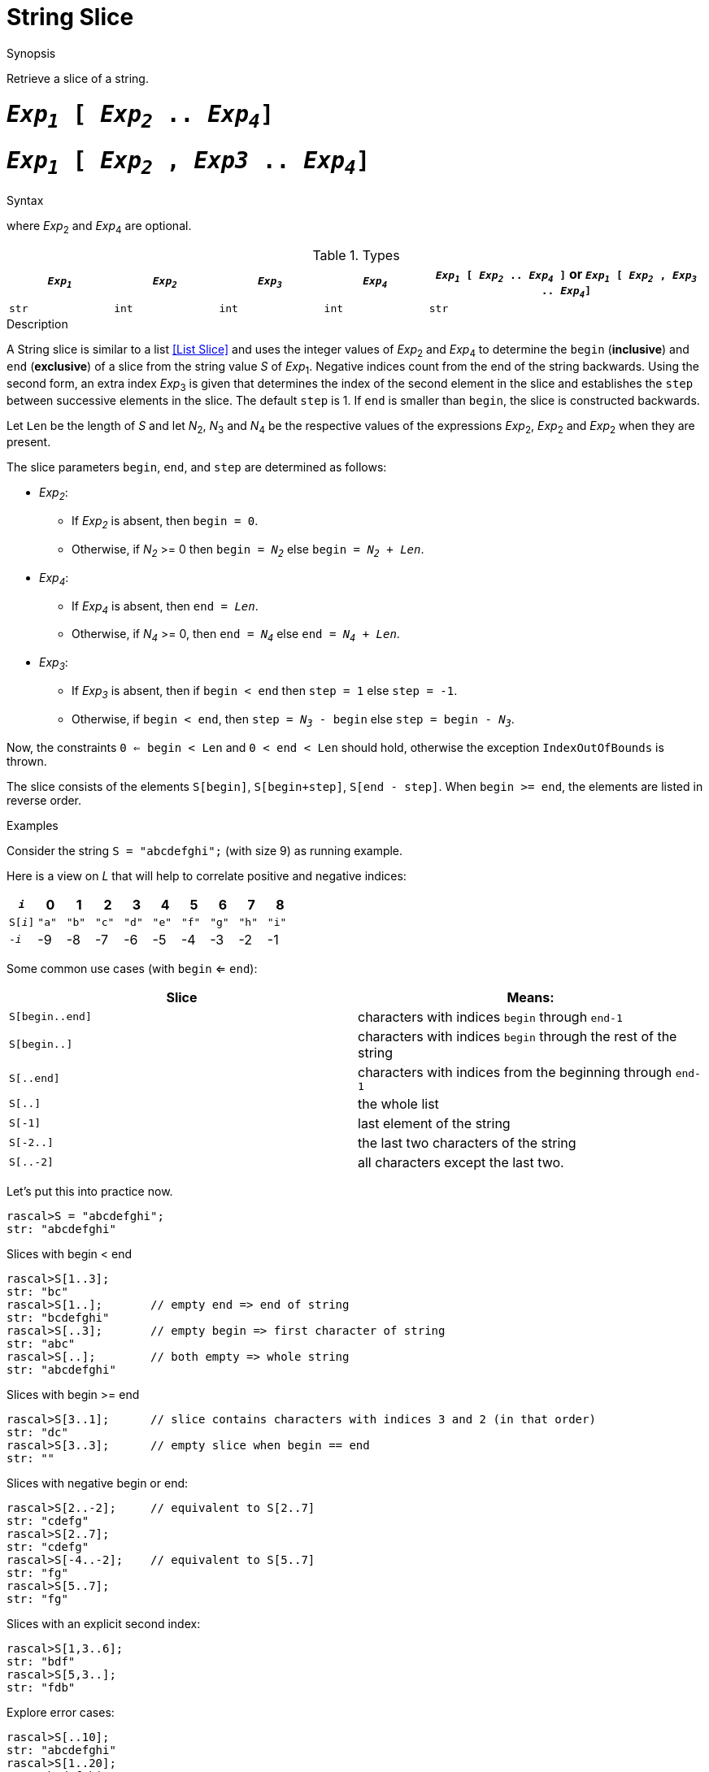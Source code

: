 
[[String-Slice]]
# String Slice
:concept: Expressions/Values/String/Slice

.Synopsis
Retrieve a slice of a string.

.Syntax

#  `_Exp~1~_ [ _Exp~2~_ .. _Exp~4~_]`
#  `_Exp~1~_ [ _Exp~2~_ , _Exp3_ .. _Exp~4~_]`


where _Exp_~2~ and _Exp_~4~ are optional.

.Types

[cols="15,15,15,15,40"]
|====
| `_Exp~1~_`     | `_Exp~2~_` |  `_Exp~3~_`  | `_Exp~4~_` | `_Exp~1~_ [ _Exp~2~_ .. _Exp~4~_ ]`   or  `_Exp~1~_ [ _Exp~2~_ , _Exp~3~_ .. _Exp~4~_]` 

| `str`         | `int`     | `int`       | `int`     |  `str`                                                                           
|====

.Function

.Description
A String slice is similar to a list <<List Slice>> and uses the integer values of _Exp_~2~ and _Exp_~4~ to determine the `begin` (*inclusive*) and `end` (*exclusive*)
of a slice from the string value _S_ of _Exp_~1~. Negative indices count from the end of the string backwards.
Using the second form, an extra index _Exp_~3~ is given that determines the
index of the second element in the slice and establishes the `step` between
successive elements in the slice. The default `step` is 1.
If `end` is smaller than `begin`, the slice is constructed backwards.

Let `Len` be the length of _S_ and let _N_~2~, _N_~3~ and _N_~4~ be the respective values of the expressions
 _Exp_~2~, _Exp_~2~ and _Exp_~2~ when they are present.

The slice parameters `begin`, `end`, and `step` are determined as follows:

*  _Exp~2~_:
**  If _Exp~2~_ is absent, then `begin = 0`.
**  Otherwise, if _N~2~_ >= 0 then `begin = _N~2~_` else `begin = _N~2~_ + _Len_`. 
*  _Exp~4~_:
**  If _Exp~4~_ is absent, then `end = _Len_`.
**  Otherwise, if _N~4~_ >= 0, then `end = _N~4~_` else `end = _N~4~_ + _Len_`.
*  _Exp~3~_:
**  If _Exp~3~_ is absent, then if `begin < end` then `step = 1` else `step = -1`.
**  Otherwise, if `begin < end`, then `step = _N~3~_ - begin` else `step = begin - _N~3~_`.


Now, the constraints `0 <= begin < Len` and `0 < end < Len` should hold,
otherwise the exception `IndexOutOfBounds` is thrown.

The slice consists of the elements `S[begin]`, `S[begin+step]`, `S[end - step]`.
When `begin >= end`, the elements are listed in reverse order.

.Examples
Consider the string `S = "abcdefghi";` (with size 9) as running example.

Here is a view on _L_ that will help to correlate positive and negative indices:


|====
|`_i_`        | 0    |   1  |   2  |   3  |   4  |   5  |   6  |   7  |   8  

|`S[_i_]`     | `"a"`| `"b"`| `"c"`| `"d"`| `"e"`| `"f"`| `"g"`| `"h"`| `"i"`
|`-_i_`       | -9   | -8   | -7   | -6   |   -5 |   -4 |   -3 |   -2 |   -1 
|====



Some common use cases (with `begin` <= `end`):


|====
| Slice           | Means:                                                         

| `S[begin..end]` | characters with indices `begin` through `end-1`                
| `S[begin..]`    | characters with indices `begin` through the rest of the string 
| `S[..end]`      | characters with indices from the beginning through `end-1`     
| `S[..]`         | the whole list                                                 
| `S[-1]`         | last element of the string                                     
| `S[-2..]`       | the last two characters of the string                          
| `S[..-2]`       | all characters except the last two.                            
|====


Let's put this into practice now.

[source,rascal-shell-error]
----
rascal>S = "abcdefghi";
str: "abcdefghi"
----
Slices with begin < end
[source,rascal-shell-error]
----
rascal>S[1..3];
str: "bc"
rascal>S[1..];       // empty end => end of string
str: "bcdefghi"
rascal>S[..3];       // empty begin => first character of string
str: "abc"
rascal>S[..];        // both empty => whole string
str: "abcdefghi"
----
Slices with  begin >= end
[source,rascal-shell-error]
----
rascal>S[3..1];      // slice contains characters with indices 3 and 2 (in that order)
str: "dc"
rascal>S[3..3];      // empty slice when begin == end
str: ""
----
Slices with negative begin or end:
[source,rascal-shell-error]
----
rascal>S[2..-2];     // equivalent to S[2..7]
str: "cdefg"
rascal>S[2..7];
str: "cdefg"
rascal>S[-4..-2];    // equivalent to S[5..7]
str: "fg"
rascal>S[5..7];
str: "fg"
----
Slices with an explicit second index:
[source,rascal-shell-error]
----
rascal>S[1,3..6];
str: "bdf"
rascal>S[5,3..];
str: "fdb"
----
Explore error cases:
[source,rascal-shell-error]
----
rascal>S[..10];
str: "abcdefghi"
rascal>S[1..20];
str: "bcdefghi"
----



       

:leveloffset: +1

:leveloffset: -1
